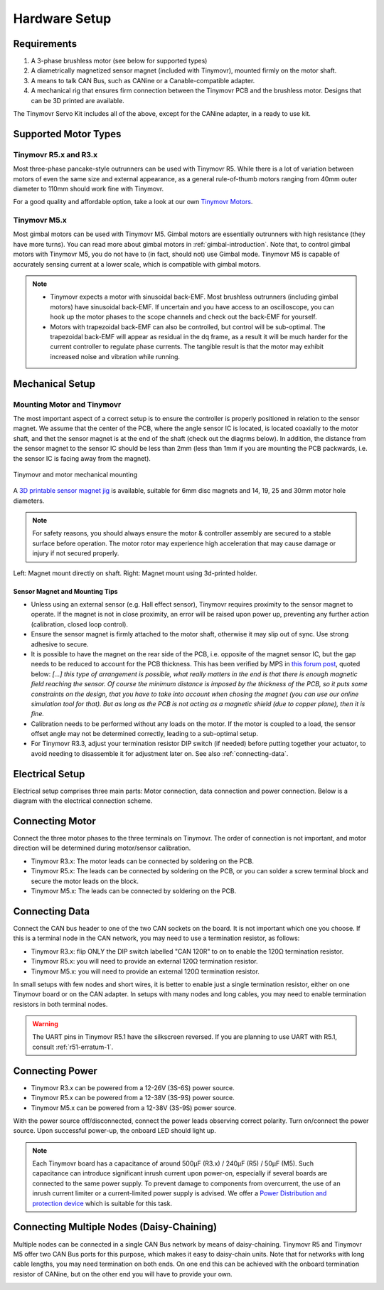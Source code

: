 .. _hardware-setup:

**************
Hardware Setup
**************


Requirements
############

1. A 3-phase brushless motor (see below for supported types)
2. A diametrically magnetized sensor magnet (included with Tinymovr), mounted firmly on the motor shaft.
3. A means to talk CAN Bus, such as CANine or a Canable-compatible adapter.
4. A mechanical rig that ensures firm connection between the Tinymovr PCB and the brushless motor. Designs that can be 3D printed are available.

The Tinymovr Servo Kit includes all of the above, except for the CANine adapter, in a ready to use kit.


Supported Motor Types
#####################

Tinymovr R5.x and R3.x
**********************

Most three-phase pancake-style outrunners can be used with Tinymovr R5. While there is a lot of variation between motors of even the same size and external appearance, as a general rule-of-thumb motors ranging from 40mm outer diameter to 110mm should work fine with Tinymovr.

For a good quality and affordable option, take a look at our own `Tinymovr Motors <https://tinymovr.com/5208_motor>`_.

Tinymovr M5.x
*************

Most gimbal motors can be used with Tinymovr M5. Gimbal motors are essentially outrunners with high resistance (they have more turns). You can read more about gimbal motors in :ref:`gimbal-introduction`. Note that, to control gimbal motors with Tinymovr M5, you do not have to (in fact, should not) use Gimbal mode. Tinymovr M5 is capable of accurately sensing current at a lower scale, which is compatible with gimbal motors.

.. note::
   * Tinymovr expects a motor with sinusoidal back-EMF. Most brushless outrunners (including gimbal motors) have sinusoidal back-EMF. If uncertain and you have access to an oscilloscope, you can hook up the motor phases to the scope channels and check out the back-EMF for yourself. 

   * Motors with trapezoidal back-EMF can also be controlled, but control will be sub-optimal. The trapezoidal back-EMF will appear as residual in the dq frame, as a result it will be much harder for the current controller to regulate phase currents. The tangible result is that the motor may exhibit increased noise and vibration while running.


Mechanical Setup
################

Mounting Motor and Tinymovr
***************************

The most important aspect of a correct setup is to ensure the controller is properly positioned in relation to the sensor magnet. We assume that the center of the PCB, where the angle sensor IC is located, is located coaxially to the motor shaft, and thet the sensor magnet is at the end of the shaft (check out the diagrms below). In addition, the distance from the sensor magnet to the sensor IC should be less than 2mm (less than 1mm if you are mounting the PCB packwards, i.e. the sensor IC is facing away from the magnet).

.. figure:: mount.png
  :width: 800
  :align: center
  :alt: Tinymovr and motor mechanical mounting
  :figclass: align-center

  Tinymovr and motor mechanical mounting

A `3D printable sensor magnet jig <https://github.com/yconst/Tinymovr/blob/master/hardware/misc/magnet_jig.stl>`_ is available, suitable for 6mm disc magnets and 14, 19, 25 and 30mm motor hole diameters.

.. note::
   For safety reasons, you should always ensure the motor & controller assembly are secured to a stable surface before operation. The motor rotor may experience high acceleration that may cause damage or injury if not secured properly.

.. figure:: magnet_mount.jpg
  :width: 800
  :align: center
  :alt: Left: Magnet mount directly on shaft. Right: Magnet mount using 3d-printed holder.
  :figclass: align-center

  Left: Magnet mount directly on shaft. Right: Magnet mount using 3d-printed holder.

Sensor Magnet and Mounting Tips
-------------------------------

* Unless using an external sensor (e.g. Hall effect sensor), Tinymovr requires proximity to the sensor magnet to operate. If the magnet is not in close proximity, an error will be raised upon power up, preventing any further action (calibration, closed loop control).

* Ensure the sensor magnet is firmly attached to the motor shaft, otherwise it may slip out of sync. Use strong adhesive to secure.

* It is possible to have the magnet on the rear side of the PCB, i.e. opposite of the magnet sensor IC, but the gap needs to be reduced to account for the PCB thickness. This has been verified by MPS in `this forum post <https://forum.monolithicpower.com/t/mounting-ma702-and-magnet-on-opposite-sides-of-pcb/1609>`_, quoted below: 
  *[...] this type of arrangement is possible, what really matters in the end is that there is enough magnetic field reaching the sensor.
  Of course the minimum distance is imposed by the thickness of the PCB, so it puts some constraints on the design, that you have to take into account when chosing the magnet (you can use our online simulation tool for that). But as long as the PCB is not acting as a magnetic shield (due to copper plane), then it is fine.*

* Calibration needs to be performed without any loads on the motor. If the motor is coupled to a load, the sensor offset angle may not be determined correctly, leading to a sub-optimal setup.

* For Tinymovr R3.3, adjust your termination resistor DIP switch (if needed) before putting together your actuator, to avoid needing to disassemble it for adjustment later on. See also :ref:`connecting-data`.


.. _electrical-setup:

Electrical Setup
################

Electrical setup comprises three main parts: Motor connection, data connection and power connection. Below is a diagram with the electrical connection scheme.

.. image:: connections.png
  :width: 800
  :alt: Tinymovr power and data connection diagram


Connecting Motor
################

Connect the three motor phases to the three terminals on Tinymovr. The order of connection is not important, and motor direction will be determined during motor/sensor calibration.

* Tinymovr R3.x: The motor leads can be connected by soldering on the PCB. 

* Tinymovr R5.x: The leads can be connected by soldering on the PCB, or you can solder a screw terminal block and secure the motor leads on the block.

* Tinymovr M5.x: The leads can be connected by soldering on the PCB.

.. _connecting-data:

Connecting Data
###############

Connect the CAN bus header to one of the two CAN sockets on the board. It is not important which one you choose. If this is a terminal node in the CAN network, you may need to use a termination resistor, as follows:

* Tinymovr R3.x: flip ONLY the DIP switch labelled "CAN 120R" to on to enable the 120Ω termination resistor. 

* Tinymovr R5.x: you will need to provide an external 120Ω termination resistor.

* Tinymovr M5.x: you will need to provide an external 120Ω termination resistor.

In small setups with few nodes and short wires, it is better to enable just a single termination resistor, either on one Tinymovr board or on the CAN adapter. In setups with many nodes and long cables, you may need to enable termination resistors in both terminal nodes.

.. warning::
   The UART pins in Tinymovr R5.1 have the silkscreen reversed. If you are planning to use UART with R5.1, consult :ref:`r51-erratum-1`. 

.. _connecting-power:

Connecting Power
################

* Tinymovr R3.x can be powered from a 12-26V (3S-6S) power source.

* Tinymovr R5.x can be powered from a 12-38V (3S-9S) power source.

* Tinymovr M5.x can be powered from a 12-38V (3S-9S) power source.

With the power source off/disconnected, connect the power leads observing correct polarity. Turn on/connect the power source. Upon successful power-up, the onboard LED should light up.

.. note::
   Each Tinymovr board has a capacitance of around 500μF (R3.x) / 240μF (R5) / 50μF (M5). Such capacitance can introduce significant inrush current upon power-on, especially if several boards are connected to the same power supply. To prevent damage to components from overcurrent, the use of an inrush current limiter or a current-limited power supply is advised. We offer a `Power Distribution and protection device <https://tinymovr.com/products/dianome>`_ which is suitable for this task.

.. _daisy-chain:

Connecting Multiple Nodes (Daisy-Chaining)
##########################################

Multiple nodes can be connected in a single CAN Bus network by means of daisy-chaining. Tinymovr R5 and Tinymovr M5 offer two CAN Bus ports for this purpose, which makes it easy to daisy-chain units. Note that for networks with long cable lengths, you may need termination on both ends. On one end this can be achieved with the onboard termination resistor of CANine, but on the other end you will have to provide your own.

.. image:: daisy_chain.png
  :width: 800
  :alt: Connecting multiple nodes by daisy-chaining